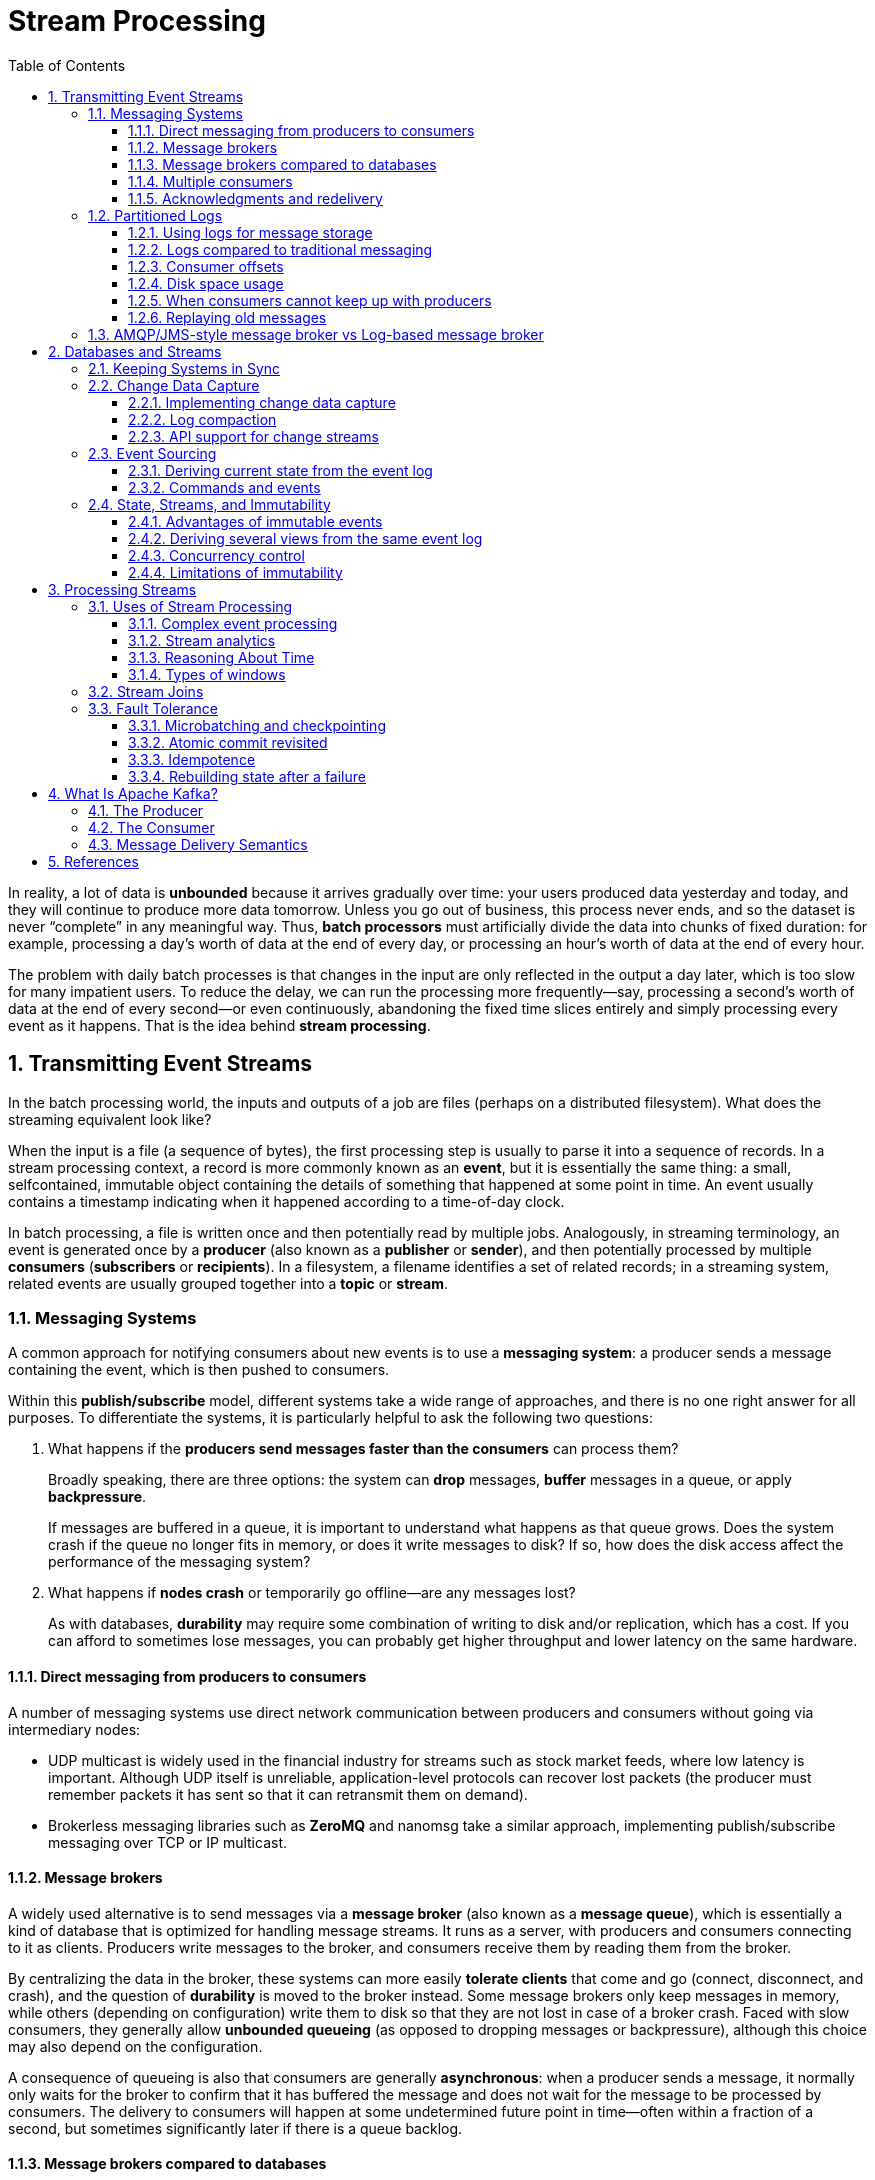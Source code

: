 = Stream Processing
:page-layout: post
:page-categories: ['data']
:page-tags: ['data', 'stream processing']
:page-date: 2022-08-10 08:29:55 +0800
:page-revdate: 2022-08-10 08:29:55 +0800
:toc:
:toclevels: 3
:sectnums:
:sectlevel: 3

In reality, a lot of data is *unbounded* because it arrives gradually over time: your users produced data yesterday and today, and they will continue to produce more data tomorrow. Unless you go out of business, this process never ends, and so the dataset is never “complete” in any meaningful way. Thus, *batch processors* must artificially divide the data into chunks of fixed duration: for example, processing a day’s worth of data at the end of every day, or processing an hour’s worth of data at the end of every hour.

The problem with daily batch processes is that changes in the input are only reflected in the output a day later, which is too slow for many impatient users. To reduce the delay, we can run the processing more frequently—say, processing a second’s worth of data at the end of every second—or even continuously, abandoning the fixed time slices entirely and simply processing every event as it happens. That is the idea behind *stream processing*.

== Transmitting Event Streams

In the batch processing world, the inputs and outputs of a job are files (perhaps on a distributed filesystem). What does the streaming equivalent look like?

When the input is a file (a sequence of bytes), the first processing step is usually to parse it into a sequence of records. In a stream processing context, a record is more commonly known as an *event*, but it is essentially the same thing: a small, selfcontained, immutable object containing the details of something that happened at some point in time. An event usually contains a timestamp indicating when it happened according to a time-of-day clock.

In batch processing, a file is written once and then potentially read by multiple jobs. Analogously, in streaming terminology, an event is generated once by a *producer* (also known as a *publisher* or *sender*), and then potentially processed by multiple *consumers* (*subscribers* or *recipients*). In a filesystem, a filename identifies a set of related records; in a streaming system, related events are usually grouped together into a *topic* or *stream*.

=== Messaging Systems

A common approach for notifying consumers about new events is to use a *messaging system*: a producer sends a message containing the event, which is then pushed to consumers.

Within this *publish/subscribe* model, different systems take a wide range of approaches, and there is no one right answer for all purposes. To differentiate the
systems, it is particularly helpful to ask the following two questions:

1. What happens if the *producers send messages faster than the consumers* can process them?
+
Broadly speaking, there are three options: the system can *drop* messages, *buffer* messages in a queue, or apply *backpressure*.
+
If messages are buffered in a queue, it is important to understand what happens as that queue grows. Does the system crash if the queue no longer fits in memory, or does it write messages to disk? If so, how does the disk access affect the performance of the messaging system?

2. What happens if *nodes crash* or temporarily go offline—are any messages lost?
+
As with databases, *durability* may require some combination of writing to disk and/or replication, which has a cost. If you can afford to sometimes lose messages, you can probably get higher throughput and lower latency on the same hardware.

==== Direct messaging from producers to consumers

A number of messaging systems use direct network communication between producers and consumers without going via intermediary nodes:

* UDP multicast is widely used in the financial industry for streams such as stock market feeds, where low latency is important. Although UDP itself is unreliable, application-level protocols can recover lost packets (the producer must remember packets it has sent so that it can retransmit them on demand).

* Brokerless messaging libraries such as *ZeroMQ* and nanomsg take a similar approach, implementing publish/subscribe messaging over TCP or IP multicast.

==== Message brokers

A widely used alternative is to send messages via a *message broker* (also known as a *message queue*), which is essentially a kind of database that is optimized for handling message streams. It runs as a server, with producers and consumers connecting to it as clients. Producers write messages to the broker, and consumers receive them by reading them from the broker.

By centralizing the data in the broker, these systems can more easily *tolerate clients* that come and go (connect, disconnect, and crash), and the question of *durability* is moved to the broker instead. Some message brokers only keep messages in memory, while others (depending on configuration) write them to disk so that they are not lost in case of a broker crash. Faced with slow consumers, they generally allow *unbounded queueing* (as opposed to dropping messages or backpressure), although this choice may also depend on the configuration.

A consequence of queueing is also that consumers are generally *asynchronous*: when a producer sends a message, it normally only waits for the broker to confirm that it has buffered the message and does not wait for the message to be processed by consumers. The delivery to consumers will happen at some undetermined future point in time—often within a fraction of a second, but sometimes significantly later if there is a queue backlog.

==== Message brokers compared to databases

Some message brokers can even participate in *two-phase commit* protocols using XA or JTA. This feature makes them quite similar in nature to databases, although there are still important practical differences between message brokers and databases:

* Databases usually keep data until it is explicitly deleted, whereas most message brokers automatically delete a message when it has been successfully delivered to
its consumers. Such message brokers are not suitable for *long-term data storage*.

* Since they quickly delete messages, most message brokers assume that their working set is fairly small—i.e., the queues are short. If the broker needs to buffer a lot of messages because the consumers are slow (perhaps spilling messages to disk if they no longer fit in memory), each individual message takes longer to process, and the overall throughput may degrade.

* Databases often support secondary indexes and various ways of searching for data, while message brokers often support some way of subscribing to a subset of topics matching some pattern. The mechanisms are different, but both are essentially ways for a client to select the portion of the data that it wants to know about.

* When querying a database, the result is typically based on a point-in-time snapshot of the data; if another client subsequently writes something to the database that changes the query result, the first client does not find out that its prior result is now outdated (unless it repeats the query, or polls for changes). By contrast, message brokers do not support arbitrary queries, but they do notify clients when data changes (i.e., when new messages become available).

This is the traditional view of message brokers, which is encapsulated in standards like *JMS* and *AMQP* and implemented in software like *RabbitMQ*, *ActiveMQ*, HornetQ, Qpid, TIBCO Enterprise Message Service, *IBM MQ*, Azure Service Bus, and Google Cloud Pub/Sub.

==== Multiple consumers

When multiple consumers read messages in the same topic, two main patterns of messaging are used, as illustrated in Figure 11-1:

image::/assets/ddia/stream-processing/Figure_11-1_message_load_balancing_fan_out.png[,75%,75%]

* *Load balancing*
+
Each message is delivered to one of the consumers, so the consumers can share the work of processing the messages in the topic. The broker may assign messages to consumers arbitrarily. This pattern is useful when the messages are expensive to process, and so you want to be able to add consumers to parallelize the processing.

* *Fan-out*
+
Each message is delivered to all of the consumers. Fan-out allows several independent consumers to each “tune in” to the same broadcast of messages, without affecting each other—the streaming equivalent of having several different batch jobs that read the same input file.

The two patterns can be combined: for example, *two separate #groups of consumers# may each subscribe to a topic*, such that each group collectively receives all messages, but *within each group only one of the nodes receives each message*.

==== Acknowledgments and redelivery

Consumers may crash at any time, so it could happen that a broker delivers a message to a consumer but the consumer never processes it, or only partially processes it before crashing. In order to ensure that the message is not lost, message brokers use *acknowledgments*: a client must explicitly tell the broker when it has finished processing a message so that the broker can remove it from the queue.

If the connection to a client is closed or times out without the broker receiving an acknowledgment, it assumes that the message was not processed, and therefore it delivers the message again to another consumer. Note that it could happen that the message actually was fully processed, but the acknowledgment was lost in the network. Handling this case requires an *atomic commit* protocol.

When combined with load balancing, this redelivery behavior has an interesting effect on *the ordering of messages*.

image::/assets/ddia/stream-processing/Figure_11-2_consumer_crashes_order_of_message.png[,75%,75%]

Even if the message broker otherwise tries to preserve the order of messages, the combination of load balancing with redelivery inevitably leads to messages being reordered. To avoid this issue, you can *use a separate queue per consumer* (i.e., not use the load balancing feature). Message reordering is not a problem if messages are completely independent of each other, but it can be important if there are *causal dependencies between messages*.

=== Partitioned Logs

Sending a packet over a network or making a request to a network service is normally a transient operation that leaves no permanent trace. Although it is possible to record it permanently (using packet capture and logging), we normally don’t think of it that way. Even message brokers that durably write messages to disk quickly delete them again after they have been delivered to consumers, because they are built around a *transient messaging* mindset.

Databases and filesystems take the opposite approach: everything that is written to a database or file is normally expected to be *permanently recorded*, at least until someone explicitly chooses to delete it again.

Why can we not have a hybrid, combining the durable storage approach of databases with the low-latency notification facilities of messaging? This is the idea behind *logbased message brokers*.

==== Using logs for message storage

A log is simply an append-only sequence of records on disk, e.g. log-structured storage engines and write-ahead logs.

The same structure can be used to implement a message broker: a producer sends a message by appending it to the end of the log, and a consumer receives messages by reading the log sequentially. If a consumer reaches the end of the log, it waits for a notification that a new message has been appended. The Unix tool *tail -f*, which watches a file for data being appended, essentially works like this.

In order to scale to higher throughput than a single disk can offer, the log can be *partitioned*. Different partitions can then be hosted on different machines, making each partition a separate log that can be read and written independently from other partitions. A topic can then be defined as a group of partitions that all carry messages of the same type.

Within each partition, the broker assigns a monotonically increasing sequence number, or *offset*, to every message. Such a sequence number makes sense because a partition is append-only, so *the messages within a partition are totally ordered*. There is *no ordering guarantee across different partitions*.

image::/assets/ddia/stream-processing/Figure_11-3_topic_partion_sequential.png[,75%,75%]

Apache *Kafka*, Amazon Kinesis Streams, and Twitter’s DistributedLog are log-based message brokers that work like this. Google Cloud Pub/Sub is architecturally similar but exposes a JMS-style API rather than a log abstraction. Even though these message brokers write all messages to disk, they are able to *achieve throughput of millions of messages per second by partitioning across multiple machines*, and *fault tolerance by replicating messages*.

==== Logs compared to traditional messaging

The log-based approach trivially supports *fan-out* messaging, because several consumers can independently read the log without affecting each other—reading a message does not delete it from the log. To achieve *load balancing* across a group of consumers, instead of assigning individual messages to consumer clients, the broker can assign entire partitions to nodes in the *consumer group*.

Each client then consumes all the messages in the partitions it has been assigned. Typically, when a consumer has been assigned a log partition, it *reads the messages in the partition sequentially*, in a straightforward *single-threaded* manner. This coarse grained load balancing approach has some downsides:

* The number of nodes sharing the work of consuming a topic can be at most the number of log partitions in that topic, because messages within the same partition
are delivered to the same node.

* If a single message is slow to process, it holds up the processing of subsequent messages in that partition (HOL, a form of *head-of-line blocking*).

Thus, in situations where messages may be expensive to process and you want to parallelize processing on a message-by-message basis, and where message ordering is not so important, the JMS/AMQP style of message broker is preferable. On the other hand, in situations with high message throughput, where each message is fast to process and where message ordering is important, the log-based approach works very well.

[NOTE]
====
It’s possible to create a load balancing scheme in which two consumers share the work of processing a partition by having both read the full set of messages, but one of them only considers messages with even-numbered offsets while the other deals with the odd-numbered offsets. Alternatively, you could spread message processing over a thread pool, but that approach complicates consumer offset management.

In general, *single-threaded processing of a partition is preferable, and parallelism can be increased by using more partitions.*
====

==== Consumer offsets

Consuming a partition sequentially makes it easy to tell which messages have been processed: all messages with an offset less than a consumer’s current offset have
already been processed, and all messages with a greater offset have not yet been seen.

Thus, the broker does not need to track acknowledgments for every single message—it only needs to periodically record the *consumer offsets*. The reduced bookkeeping overhead and the opportunities for batching and pipelining in this approach help increase the throughput of log-based systems.

This offset is in fact very similar to the *log sequence number* that is commonly found in single-leader database replication. In database replication, the log sequence number allows a follower to reconnect to a leader after it has become disconnected, and resume replication without skipping any writes. Exactly the same principle is used here: the message broker behaves like a leader database, and the consumer like a follower.

If a consumer node fails, another node in the consumer group is assigned the failed consumer’s partitions, and it starts consuming messages at the last recorded offset. If the consumer had processed subsequent messages but not yet recorded their offset, those messages will be processed a second time upon restart.

==== Disk space usage

If you only ever append to the log, you will eventually run out of disk space. To reclaim disk space, the log is actually divided into *segments*, and from time to time old segments are deleted or moved to archive storage.

This means that if a slow consumer cannot keep up with the rate of messages, and it falls so far behind that its consumer offset points to a deleted segment, it will miss some of the messages. Effectively, the log implements a bounded-size buffer that discards old messages when it gets full, also known as a *circular buffer* or *ring buffer*. However, since that buffer is on disk, it can be quite large.

Let’s do a back-of-the-envelope calculation. At the time of writing, a typical large hard drive has a capacity of 6 TB and a sequential write throughput of 150 MB/s. If you are writing messages at the fastest possible rate, it takes about 11 hours to fill the drive. Thus, the disk can buffer 11 hours’ worth of messages, after which it will start overwriting old messages. This ratio remains the same, even if you use many hard drives and machines. In practice, deployments rarely use the full write bandwidth of the disk, so the log can typically keep a buffer of several days’ or even weeks’worth of messages.

Regardless of how long you retain messages, the throughput of a log remains more or less constant, since every message is written to disk anyway. This behavior is in contrast to messaging systems that keep messages in memory by default and only write them to disk if the queue grows too large: such systems are fast when queues are short and become much slower when they start writing to disk, so the throughput depends on the amount of history retained.

==== When consumers cannot keep up with producers

If a consumer falls so far behind that the messages it requires are older than what is retained on disk, it will not be able to read those messages—so the broker effectively drops old messages that go back further than the size of the buffer can accommodate. You can *monitor* how far a consumer is behind the head of the log, and raise an *alert* if it falls behind significantly. As the buffer is large, there is enough time for a *human operator* to fix the *slow consumer* and allow it to catch up before it starts missing messages.

==== Replaying old messages

With AMQP- and JMS-style message brokers, processing and acknowledging messages is a destructive operation, since it causes the messages to be deleted on the broker. On the other hand, in a log-based message broker, consuming messages is more like reading from a file: it is a read-only operation that does not change the log.

This aspect makes log-based messaging more like the batch processes, where derived data is clearly separated from input data through a repeatable transformation process. It allows more experimentation and easier recovery from errors and bugs, making it a good tool for integrating dataflows within an organization.

=== AMQP/JMS-style message broker vs Log-based message broker

* AMQP/JMS-style message broker
+
The broker assigns individual messages to consumers, and consumers acknowledge individual messages when they have been successfully processed. Messages are deleted from the broker once they have been acknowledged. This approach is appropriate as an asynchronous form of RPC, for example in a task queue, where the exact order of message processing is not important and where there is no need to go back and read old messages again after they have been processed.
+
** https://stackoverflow.com/questions/15150133/jms-and-amqp-rabbitmq

* Log-based message broker
+
The broker assigns all messages in a partition to the same consumer node, and always delivers messages in the same order. Parallelism is achieved through partitioning, and consumers track their progress by checkpointing the offset of the last message they have processed. The broker retains messages on disk, so it is possible to jump back and reread old messages if necessary.
+
** https://www.simplilearn.com/kafka-vs-rabbitmq-article

== Databases and Streams

We have drawn some comparisons between message brokers and databases. Even though they have traditionally been considered separate categories of tools, we saw that *log-based message brokers* have been successful in taking ideas from databases and applying them to messaging. We can also go in reverse: take ideas from messaging and streams, and apply them to databases.

In fact, a *replication log* is a stream of database write events, produced by the leader as it processes transactions. The followers apply that stream of writes to their own copy of the database and thus end up with an accurate copy of the same data. The events in the replication log describe the data changes that occurred.

The *state machine replication* principle with *total order* broadcast, which states: if every event represents a write to the database, and every replica processes the same events in the same order, then the replicas will all end up in the same final state. It’s just another case of event streams.

=== Keeping Systems in Sync

There is no single system that can satisfy all data storage, querying, and processing needs, and most nontrivial applications need to combine several different technologies in order to satisfy their requirements: for example, using an *OLTP database to serve user requests*, a *cache to speed up common requests*, a *full-text index to handle search queries*, and a *data warehouse for analytics*. Each of these has its own copy of the data, stored in its own representation that is optimized for its own purposes.

As the same or related data appears in several different places, they need to be *kept in sync* with one another: if an item is updated in the database, it also needs to be updated in the cache, search indexes, and data warehouse. With data warehouses this synchronization is usually performed by ETL processes, often by taking a full copy of a database, transforming it, and bulk-loading it into the data warehouse—in other words, a batch process. Similarly, search indexes, recommendation systems, and other derived data systems might be created using batch processes.

If periodic full database dumps are too slow, an alternative that is sometimes used is *dual writes*, in which the application code explicitly writes to each of the systems when data changes: for example, first writing to the database, then updating the search index, then invalidating the cache entries (or even performing those writes concurrently).

However, dual writes have some serious problems, one of which is a *race condition*.

image::/assets/ddia/stream-processing/Figure_11-4_dual_write_race_condition.png[,75%,75%]

Another problem with dual writes is that one of the writes may fail while the other succeeds. This is a *fault-tolerance* problem rather than a concurrency problem, but it also has the effect of the two systems becoming inconsistent with each other. Ensuring that they either both succeed or both fail is a case of the *atomic commit* problem, which is expensive to solve.

=== Change Data Capture

The problem with most databases’ *replication logs* is that they have long been considered to be an internal implementation detail of the database, not a public API. Clients are supposed to query the database through its data model and query language, not parse the replication logs and try to extract data from them.

For decades, many databases simply did not have a documented way of getting the log of changes written to them. For this reason it was difficult to take all the changes made in a database and replicate them to a different storage technology such as a search index, cache, or data warehouse.

More recently, there has been growing interest in *change data capture* (CDC), which is the process of observing all data changes written to a database and extracting them in a form in which they can be replicated to other systems. CDC is especially interesting if changes are made available as a *stream*, immediately as they are written.

image::/assets/ddia/stream-processing/Figure_11-5_change-data-capture.png[,75%,75%]

==== Implementing change data capture

We can call the log consumers *derived data systems*: the data stored in the search index and the data warehouse is just another view onto the data in the system of record. Change data capture is a mechanism for ensuring that all changes made to the system of record are also reflected in the derived data systems so that the derived systems have an accurate copy of the data.

Essentially, change data capture makes one database the *leader* (the one from which the changes are captured), and turns the others into *followers*. A *log-based message broker* is well suited for transporting the change events from the source database, since it preserves the *ordering of messages*.

Database triggers can be used to implement change data capture by registering triggers that observe all changes to data tables and add corresponding entries to a changelog table. However, they tend to be fragile and have significant performance overheads. Parsing the *replication log* can be a more robust approach, although it also comes with challenges, such as handling schema changes.

LinkedIn’s Databus, Facebook’s Wormhole, and Yahoo!’s Sherpa use this idea at large scale. Bottled Water implements CDC for PostgreSQL using an API that decodes the *write-ahead log*, Maxwell and Debezium do something similar for MySQL by parsing the *binlog*, Mongoriver reads the MongoDB *oplog*, and GoldenGate provides similar facilities for Oracle.

==== Log compaction

The principle of *log compaction* in the context of *log-structured storage engines* is simple: the storage engine periodically looks for log records with the same key, throws away any duplicates, and keeps only the most recent update for each key. This compaction and merging process runs in the background.

In a log-structured storage engine, an update with a special null value (a *tombstone*) indicates that a key was deleted, and causes it to be removed during log compaction. But as long as a key is not overwritten or deleted, it stays in the log forever. The disk space required for such a compacted log depends only on the current contents of the database, not the number of writes that have ever occurred in the database. If the same key is frequently overwritten, previous values will eventually be garbage collected, and only the latest value will be retained.

The same idea works in the context of *log-based message brokers* and change data capture. If the CDC system is set up such that every change has a primary key, and every update for a key replaces the previous value for that key, then it’s sufficient to keep just the most recent write for a particular key.

This feature is supported by Apache *Kafka*. It allows the message broker to be used for durable storage, not just for transient messaging.

==== API support for change streams

Increasingly, databases are beginning to support change streams as a first-class interface, rather than the typical retrofitted and reverse-engineered CDC efforts. For example, RethinkDB allows queries to subscribe to notifications when the results of a query change, Firebase and CouchDB provide data synchronization based on a change feed that is also made available to applications, and Meteor uses the MongoDB oplog to subscribe to data changes and update the user interface.

*Kafka Connect* is an effort to integrate change data capture tools for a wide range of database systems with Kafka. Once the stream of change events is in Kafka, it can be used to update derived data systems such as search indexes, and also feed into stream processing systems.

=== Event Sourcing

Similarly to change data capture, *event sourcing* involves storing all changes to the application state as a log of change events. The biggest difference is that event sourcing applies the idea at a different level of abstraction:

* In change data capture, the application uses the database in a *mutable* way, updating and deleting records at will. The log of changes is extracted from the database at a *low level* (e.g., by parsing the replication log), which ensures that the order of writes extracted from the database matches the order in which they were actually written, avoiding the race condition. The application writing to the database does not need to be aware that CDC is occurring.

* In event sourcing, the application logic is explicitly built on the basis of *immutable* events that are written to an event log. In this case, the event store is *appendonly*, and updates or deletes are discouraged or prohibited. Events are designed to reflect things that happened at the *application level*, rather than low-level state changes.

Event sourcing is a powerful technique for data modeling: from an application point of view it is more meaningful to record the user’s actions as immutable events, rather than recording the effect of those actions on a mutable database. Event sourcing makes it easier to *evolve applications* over time, helps with debugging by making it easier to understand after the fact why something happened, and guards against application bugs.

==== Deriving current state from the event log

An event log by itself is not very useful, because users generally expect to see the current state of a system, not the history of modifications. For example, on a shopping website, users expect to be able to see the current contents of their cart, not an append-only list of all the changes they have ever made to their cart.

Thus, applications that use event sourcing need to take the log of events (representing the data *written* to the system) and transform it into application state that is suitable for showing to a user (the way in which data is *read* from the system). This transformation can use arbitrary logic, but it should be *deterministic* so that you can run it again and derive the same application state from the event log.

Applications that use event sourcing typically have some mechanism for storing *snapshots* of the current state that is derived from the log of events, so they don’t need to repeatedly reprocess the full log. However, this is only a performance optimization to speed up reads and recovery from crashes; the intention is that the system is able to store all raw events forever and reprocess the full event log whenever required.

==== Commands and events

The event sourcing philosophy is careful to distinguish between *events* and *commands*. When a request from a user first arrives, it is initially a command: at this
point it may still fail, for example because some integrity condition is violated. The application must first validate that it can execute the command. If the validation is successful and the command is accepted, it becomes an event, which is durable and immutable.

For example, if a user tries to register a particular username, or reserve a seat on an airplane or in a theater, then the application needs to check that the username or seat is not already taken. When that check has succeeded, the application can generate an event to indicate that a particular username was registered by a particular user ID, or that a particular seat has been reserved for a particular customer.

At the point when the event is generated, it becomes a *fact*. Even if the customer later decides to change or cancel the reservation, the fact remains true that they formerly held a reservation for a particular seat, and the change or cancellation is a separate event that is added later.

=== State, Streams, and Immutability

We normally think of databases as storing the current state of the application—this representation is optimized for reads, and it is usually the most convenient for serving queries. The nature of state is that it changes, so databases support updating and deleting data as well as inserting it. How does this fit with immutability?

No matter how the *state* changes, there was always a sequence of *events* that caused those changes. Even as things are done and undone, the *fact* remains true that those events occurred. The key idea is that *mutable state* and an append-only log of *immutable events* do not contradict each other: they are two sides of the same coin. The log of all changes, the *changelog*, represents the evolution of state over time.

image::/assets/ddia/stream-processing/Figure_11-6_relationship-current-state-event-stream.png[,75%,75%]

If you store the changelog durably, that simply has the effect of making the state *reproducible*. If you consider the log of events to be your system of record, and any mutable state as being derived from it, it becomes easier to reason about the flow of data through a system. As Pat Helland puts it:

> Transaction logs record all the changes made to the database. High-speed appends are the only way to change the log. From this perspective, the contents of the database hold a caching of the latest record values in the logs. #The truth is the log.# The database is a cache of a subset of the log. That cached subset happens to be the latest value of each record and index value from the log.

==== Advantages of immutable events

Immutability in databases is an old idea. For example, accountants have been using immutability for centuries in financial bookkeeping. When a transaction occurs, it is recorded in an append-only *ledger*, which is essentially a log of events describing money, goods, or services that have changed hands. The accounts, such as profit and loss or the balance sheet, are derived from the transactions in the ledger by adding them up.

If a mistake is made, accountants don’t erase or change the incorrect transaction in the ledger—instead, they add another transaction that *compensates* for the mistake, for example refunding an incorrect charge. The incorrect transaction still remains in the ledger forever, because it might be important for *auditing* reasons. If incorrect figures, derived from the incorrect ledger, have already been published, then the figures for the next accounting period include a correction. This process is entirely normal in accounting.

Although such *auditability* is particularly important in financial systems, it is also beneficial for many other systems that are not subject to such strict regulation. If you accidentally deploy buggy code that writes bad data to a database, recovery is much harder if the code is able to destructively overwrite data.  With an append-only log of immutable events, it is much easier to diagnose what happened and recover from the problem.

Immutable events also capture more information than just the current state. For example, on a shopping website, a customer may add an item to their cart and then remove it again. Although the second event cancels out the first event from the point of view of order fulfillment, it may be useful to know for *analytics* purposes that the customer was considering a particular item but then decided against it. Perhaps they will choose to buy it in the future, or perhaps they found a substitute. This information is recorded in an *event log*, but would be lost in a database that deletes items when they are removed from the cart.

==== Deriving several views from the same event log

Moreover, by separating mutable state from the immutable event log, you can derive several different read-oriented representations from the same log of events.

Storing data is normally quite straightforward if you don’t have to worry about how it is going to be queried and accessed; many of the complexities of schema design, indexing, and storage engines are the result of wanting to support certain query and access patterns. For this reason, you gain a lot of flexibility by separating the form in which data is written from the form it is read, and by allowing several different read views. This idea is sometimes known as *command query responsibility segregation* (CQRS).

==== Concurrency control

The biggest downside of event sourcing and change data capture is that the consumers of the event log are usually *asynchronous*, so there is a possibility that a user may make a write to the log, then read from a log-derived view and find that their write has not yet been reflected in the read view.

One solution would be to *perform the updates of the read view synchronously* with appending the event to the log. This requires a *transaction* to combine the writes into an *atomic* unit, so either you need to keep the event log and the read view in the same storage system, or you need a distributed transaction across the different systems.

==== Limitations of immutability

Many systems that don’t use an event-sourced model nevertheless rely on immutability: various databases internally use immutable data structures or multi-version data to support point-in-time snapshots. Version control systems such as Git, Mercurial, and Fossil also rely on immutable data to preserve version history of files.

To what extent is it feasible to keep an immutable history of all changes forever? The answer depends on the amount of churn in the dataset. Some workloads mostly add data and rarely update or delete; they are easy to make immutable. Other workloads have a high rate of updates and deletes on a comparatively small dataset; in these cases, the immutable history may grow prohibitively large, fragmentation may become an issue, and the performance of compaction and garbage collection becomes crucial for operational robustness.

Besides the performance reasons, there may also be circumstances in which you need data to be deleted for administrative reasons, in spite of all immutability. For example, privacy regulations may require deleting a user’s personal information after they close their account, data protection legislation may require erroneous information to be removed, or an accidental leak of sensitive information may need to be contained.

Truly deleting data is surprisingly hard, since copies can live in many places: for example, storage engines, filesystems, and SSDs often write to a new location rather than overwriting in place, and backups are often deliberately immutable to prevent accidental deletion or corruption. Deletion is more a matter of “making it harder to retrieve the data” than actually “making it impossible to retrieve the data.”

== Processing Streams

1. You can take the data in the events and write it to a database, cache, search index, or similar storage system, from where it can then be queried by other clients.

2. You can push the events to users in some way, for example by sending email alerts or push notifications, or by streaming the events to a real-time dashboard where they are visualized. In this case, a human is the ultimate consumer of the stream.

3. You can process one or more input streams to produce one or more output streams. Streams may go through a pipeline consisting of several such processing stages before they eventually end up at an output (option 1 or 2).

A piece of code that processes streams like this is known as an *operator* or a *job*. It is closely related to the Unix processes and MapReduce jobs, and the pattern of *dataflow* is similar: a stream processor consumes input streams in a read-only fashion and writes its output to a different location in an append-only fashion.

=== Uses of Stream Processing

Stream processing has long been used for monitoring purposes, where an organization wants to be alerted if certain things happen.

==== Complex event processing

*Complex event processing* (CEP) is an approach developed in the 1990s for analyzing event streams, especially geared toward the kind of application that requires searching for certain event patterns. Similarly to the way that a regular expression allows you to search for certain patterns of characters in a string, CEP allows you to specify rules to search for certain patterns of events in a stream.

CEP systems often use a high-level declarative query language like SQL, or a graphical user interface, to describe the patterns of events that should be detected. These queries are submitted to a processing engine that consumes the input streams and internally maintains a state machine that performs the required matching. When a match is found, the engine emits a *complex event* (hence the name) with the details of the event pattern that was detected.

In these systems, the relationship between queries and data is reversed compared to normal databases. Usually, a database stores data persistently and treats queries as transient: when a query comes in, the database searches for data matching the query, and then forgets about the query when it has finished. CEP engines reverse these roles: queries are stored long-term, and events from the input streams continuously flow past them in search of a query that matches an event pattern.

==== Stream analytics

The boundary between CEP and *stream analytics* is blurry, but as a general rule, analytics tends to be less interested in finding specific event sequences and is more oriented toward *aggregations* and *statistical* metrics over a large number of events—for example:

* Measuring the rate of some type of event (how often it occurs per *time interval*)
* Calculating the rolling average of a value over some *time period*
* Comparing current statistics to previous *time intervals* (e.g., to detect trends or to alert on metrics that are unusually high or low compared to the same time last week)

Such statistics are usually computed over fixed time intervals—for example, you might want to know the average number of queries per second to a service over the last 5 minutes, and their 99th percentile response time during that period. Averaging over a few minutes smoothes out irrelevant fluctuations from one second to the next, while still giving you a timely picture of any changes in traffic pattern. The time interval over which you aggregate is known as a *window*.

Stream analytics systems sometimes use *probabilistic algorithms*, such as Bloom filters for set membership, HyperLogLog for cardinality estimation, and various percentile estimation algorithms. Probabilistic algorithms produce approximate results, but have the advantage of requiring significantly less memory in the stream processor than exact algorithms. This use of approximation algorithms sometimes leads people to believe that stream processing systems are always lossy and inexact, but that is wrong: there is nothing inherently approximate about stream processing, and probabilistic algorithms are merely an optimization.

Many open source distributed stream processing frameworks are designed with analytics in mind: for example, Apache *Storm*, *Spark Streaming*, *Flink*, Concord, Samza, and *Kafka Streams*. Hosted services include Google Cloud Dataflow and Azure Stream Analytics.

==== Reasoning About Time

Stream processors often need to deal with time, especially when used for analytics purposes, which frequently use time windows such as “the average over the last five minutes.” It might seem that the meaning of “the last five minutes” should be unambiguous and clear, but unfortunately the notion is surprisingly tricky.

===== Event time versus processing time

There are many reasons why processing may be delayed: queueing, network faults, a performance issue leading to contention in the message broker or processor, a restart of the stream consumer, or reprocessing of past events while recovering from a fault or after fixing a bug in the code.

Moreover, message delays can also lead to unpredictable ordering of messages. For example, say a user first makes one web request (which is handled by web server A), and then a second request (which is handled by server B). A and B emit events describing the requests they handled, but B’s event reaches the message broker before A’s event does. Now stream processors will first see the B event and then the A event, even though they actually occurred in the opposite order.

image::/assets/ddia/stream-processing/Figure_11-7_window_event_process_time.png[,75%,75%]

==== Types of windows

Once you know how the timestamp of an event should be determined, the next step is to decide how windows over time periods should be defined. The window can then be used for aggregations, for example to count events, or to calculate the average of values within the window. Several types of windows are in common use:

* *Tumbling window*
+
A tumbling window has a fixed length, and every event belongs to exactly one window. For example, if you have a 1-minute tumbling window, all the events with timestamps between 10:03:00 and 10:03:59 are grouped into one window, events between 10:04:00 and 10:04:59 into the next window, and so on. You could implement a 1-minute tumbling window by taking each event timestamp and rounding it down to the nearest minute to determine the window that it belongs to.

* *Hopping window*
+
A hopping window also has a fixed length, but allows windows to overlap in order to provide some smoothing. For example, a 5-minute window with a hop size of 1 minute would contain the events between 10:03:00 and 10:07:59, then the next window would cover events between 10:04:00 and 10:08:59, and so on. You can implement this hopping window by first calculating 1-minute tumbling windows, and then aggregating over several adjacent windows.

* *Sliding window*
+
A sliding window contains all the events that occur within some interval of each other. For example, a 5-minute sliding window would cover events at 10:03:39 and 10:08:12, because they are less than 5 minutes apart (note that tumbling and hopping 5-minute windows would not have put these two events in the same window, as they use fixed boundaries). A sliding window can be implemented by keeping a buffer of events sorted by time and removing old events when they expire from the window.

* *Session window*
+
Unlike the other window types, a session window has no fixed duration. Instead, it is defined by grouping together all events for the same user that occur closely together in time, and the window ends when the user has been inactive for some time (for example, if there have been no events for 30 minutes). Sessionization is a common requirement for website analytics.

=== Stream Joins

* Stream-stream join (window join)
+
Both input streams consist of activity events, and the join operator searches for related events that occur within some window of time. For example, it may match two actions taken by the same user within 30 minutes of each other. The two join inputs may in fact be the same stream (a self-join) if you want to find related events within that one stream.

* Stream-table join (stream enrichment)
+
One input stream consists of activity events, while the other is a database changelog. The changelog keeps a local copy of the database up to date. For each activity event, the join operator queries the database and outputs an enriched activity event.

* Table-table join (materialized view maintenance)
+
Both input streams are database changelogs. In this case, every change on one side is joined with the latest state of the other side. The result is a stream of changes to the materialized view of the join between the two tables.

=== Fault Tolerance

==== Microbatching and checkpointing

One solution is to break the stream into small blocks, and treat each block like a miniature batch process. This approach is called *microbatching*, and it is used in Spark Streaming. The batch size is typically around one second, which is the result of a performance compromise: smaller batches incur greater scheduling and coordination overhead, while larger batches mean a longer delay before results of the stream processor become visible.

Microbatching also implicitly provides a tumbling window equal to the batch size (windowed by processing time, not event timestamps); any jobs that require larger windows need to explicitly carry over state from one microbatch to the next.

A variant approach, used in Apache Flink, is to periodically generate rolling *checkpoints* of state and write them to durable storage. If a stream operator crashes, it can restart from its most recent checkpoint and discard any output generated between the last checkpoint and the crash. The checkpoints are triggered by barriers in the message stream, similar to the boundaries between microbatches, but without forcing a particular window size.

Within the confines of the stream processing framework, the microbatching and checkpointing approaches provide the same *exactly-once* semantics as batch processing. However, as soon as output leaves the stream processor (for example, by writing to a database, sending messages to an external message broker, or sending emails), the framework is no longer able to discard the output of a failed batch. In this case, restarting a failed task causes the external *side effect* to happen twice, and microbatching or checkpointing alone is not sufficient to prevent this problem.

==== Atomic commit revisited

In order to give the appearance of exactly-once processing in the presence of faults, we need to ensure that all outputs and side effects of processing an event take effect if and only if the processing is successful. Those effects include any messages sent to downstream operators or external messaging systems (including email or push notifications), any database writes, any changes to operator state, and any acknowledgment of input messages (including moving the consumer offset forward in a log-based message broker).

Those things either all need to happen atomically, or none of them must happen, but they should not go out of sync with each other.

* Distributed transactions vs Log-based derived data systems
+
At an abstract level, they achieve a similar goal by different means.
+
Distributed transactions decide on an ordering of writes by using locks for mutual exclusion (2PL), while CDC and event sourcing use a log for ordering.
+
Distributed transactions use atomic commit to ensure that changes take effect exactly once, while log-based systems are often based on deterministic retry and idempotence.
+
The biggest difference is that transaction systems usually provide linearizability, which implies useful guarantees such as reading your own writes.
+
On the other hand, derived data systems are often updated asynchronously, and so they do not by default offer the same timing guarantees.

==== Idempotence

Our goal is to discard the partial output of any failed tasks so that they can be safely retried without taking effect twice. Distributed transactions are one way of achieving that goal, but another way is to rely on *idempotence*.

==== Rebuilding state after a failure

Any stream process that requires state—for example, any windowed aggregations (such as counters, averages, and histograms) and any tables and indexes used for joins—must ensure that this state can be recovered after a failure.

== What Is Apache Kafka?

Apache Kafka is an event streaming platform used to collect, process, store, and integrate data at scale. It has numerous use cases including distributed streaming, stream processing, data integration, and pub/sub messaging.

image::https://images.contentful.com/gt6dp23g0g38/53UO4964r0e7kRVm0mcUUZ/f6f6d7b1b90e8e88a5be0d1845bdf950/what_is_kafka_and_how_does_it_work.png[,75%,75%]

An *event* records the fact that "something happened" in the world or in your business. It is also called record or message. For example, a payment, a website click, or a temperature reading, along with a description of what happened. Conceptually, an event has a key, value, timestamp, and optional metadata headers.

[source,text]
----
key: "Alice"
value: "Made a payment of $200 to Bob"
timestamp: "Jun. 25, 2020 at 2:06 p.m."
----


*Event is usually fairly small, say less than a megabyte* or so, and is normally represented in some structured format, say in JSON or an object serialized with Apache Avro™ or Protocol Buffers.

Kafka is based on the abstraction of a distributed *commit log*. By splitting a log into *partitions*, Kafka is able to scale-out systems.

*Producers* are those client applications that *publish* (write) events to Kafka, and *consumers* are those that *subscribe* to (read and process) these events.

A *topic* is a log of events. Logs are easy to understand, because they are simple data structures with well-known semantics.

* First, they are *append only*: When you write a new message into a log, it always goes on the end.
* Second, they can only be read by seeking an arbitrary *offset* in the log, then by scanning sequential log entries.
* Third, events in the log are *immutable*—once something has happened, it is exceedingly difficult to make it un-happen. 

Kafka is composed of a network of machines called *brokers*. Each broker hosts some set of partitions and handles incoming requests to write new events to those partitions or read events from them.

Topics are *partitioned*, meaning a topic is spread over a number of "buckets" located on different Kafka brokers.

image:https://kafka.apache.org/images/streams-and-tables-p1_p4.png[,55%,55%]

Having broken a topic up into partitions, we need a way of deciding which messages to write to which partitions.

* If a message has no key, subsequent messages will be distributed round-robin among all the topic’s partitions.
+
In this case, all partitions get an even share of the data, but we don’t preserve any kind of ordering of the input messages.

* If the message does have a key, then the destination partition will be computed from a hash of the key.
+
This allows Kafka to guarantee that messages having the same key always land in the same partition, and therefore are always in order.

To make your data fault-tolerant and highly-available, the partitions of every *topic can be replicated*. A common production setting is a replication factor of 3, i.e., there will always be three copies of your data.

=== The Producer

* The *producer sends data directly to the broker* that is the leader for the partition without any intervening routing tier.
+
To help the producer do this all Kafka nodes can answer a request for metadata about which servers are alive and where the leaders for the partitions of a topic are at any given time to allow the producer to appropriately direct its requests.

* The *client controls which partition it publishes messages to*. This can be done at random, implementing a kind of *random load balancing*, or it can be done by some *semantic partitioning* function.
+
We expose the interface for semantic partitioning by allowing the user to specify a key to partition by and using this to hash to a partition.

* Batching is one of the big drivers of efficiency, and to enable batching the Kafka producer will attempt to accumulate data in memory and to send out larger batches in a single request asynchronously.

=== The Consumer

Messaging traditionally has two models: http://en.wikipedia.org/wiki/Message_queue[queuing] and http://en.wikipedia.org/wiki/Publish%E2%80%93subscribe_pattern[publish-subscribe].

* In a queue, a pool of consumers may read from a server and each message goes to one of them;

* In publish-subscribe the message is broadcast to all consumers.

Kafka offers a single consumer abstraction that generalizes both of these—the *consumer group*.

.A two server Kafka cluster hosting four partitions (P0-P3) with two consumer groups. Consumer group A has two consumer instances and group B has four.
image::https://kafka.apache.org/images/consumer-groups.png[,45%,45%]

Consumers label themselves with a consumer *group name*, and each message published to a topic is delivered to one consumer instance within each subscribing consumer group. Consumer instances can be in separate processes or on separate machines.

If all the consumer instances have the same consumer group, then this works just like a traditional queue balancing load over the consumers.

If all the consumer instances have different consumer groups, then this works like publish-subscribe and all messages are broadcast to all consumers.

Kafka has stronger ordering guarantees than a traditional messaging system, too.

A traditional queue retains messages in-order on the server, and if multiple consumers consume from the queue then the server hands out messages in the order they are stored.

* However, although the server hands out messages in order, the messages are delivered asynchronously to consumers, so they may arrive out of order on different consumers.

* This effectively means the ordering of the messages is lost in the presence of parallel consumption.

* Messaging systems often work around this by having a notion of "exclusive consumer" that allows only one process to consume from a queue, but of course this means that there is no parallelism in processing. 

Kafka does it better. By having a notion of parallelism—the partition—within the topics, Kafka is able to provide both ordering guarantees and load balancing over a pool of consumer processes.

* This is achieved by assigning the partitions in the topic to the consumers in the consumer group so that *each partition is consumed by exactly one consumer in the group*.

* By doing this we ensure that the consumer is the only reader of that partition and consumes the data in order.

* Since there are many partitions this still balances the load over many consumer instances.

* Note however that there cannot be more consumer instances than partitions.

*Kafka only provides a total order over messages within a partition.*

* This combined with the ability to partition data by key is sufficient for the vast majority of applications.

* However, if you require *a total order over messages this can be achieved with a topic that has only one partition, though this will mean only one consumer process.*

Push vs. pull

* The Kafka consumer works by issuing "fetch" requests to the brokers leading the partitions it wants to consume.
+
The *consumer specifies its offset in the log* with each request and receives back a chunk of log beginning from that position.
+
The consumer thus has significant control over this position and can *rewind* it to re-consume data if need be. 

=== Message Delivery Semantics

In a distributed publish-subscribe messaging system, the computers that make up the system can always fail independently of one another. In the case of Kafka, an individual broker can crash, or a network failure can happen while the producer is sending a message to a topic. Depending on the action the producer takes to handle such a failure, you can get different semantics:

* *At-least-once* semantics:
+
If the producer receives an acknowledgement (*ack*) from the Kafka broker and _acks=all_, it means that the message has been written exactly once to the Kafka topic.
+
However, if a producer ack times out or receives an error, it might *retry* sending the message assuming that the message was not written to the Kafka topic.
+
If the broker had failed right before it sent the ack but after the message was successfully written to the Kafka topic, this retry leads to the message being written twice and hence delivered more than once to the end consumer. And everybody loves a cheerful giver, but this approach can lead to duplicated work and incorrect results.

* *At-most-once* semantics:
+
If the producer does *not retry* when an ack times out or returns an error, then the message might end up not being written to the Kafka topic, and hence not delivered to the consumer.
+
In most cases it will be, but in order to avoid the possibility of duplication, we accept that sometimes messages will not get through.

* *Exactly-once* semantics:
+
Even if a producer retries sending a message, it leads to the message being delivered exactly once to the end consumer.
+
Exactly-once semantics is the most desirable guarantee, but also a poorly understood one. Because it requires a *cooperation* between the messaging system itself and the application producing and consuming the messages.
+
For instance, if after consuming a message successfully you rewind your Kafka consumer to a previous offset, you will receive all the messages from that offset to the latest one, all over again. This shows why the messaging system and the client application must cooperate to make exactly-once semantics happen.

== References

* Martin Kleppmann: Designing Data-Intensive Applications, O’Reilly, 2017.
* What Is Apache Kafka?, https://developer.confluent.io/what-is-apache-kafka/
* Apache Kafka, https://kafka.apache.org/documentation/
* Apache Kafka, https://kafka.apache.org/08/documentation.html
* Exactly-Once Semantics Are Possible: Here’s How Kafka Does It, https://www.confluent.io/blog/exactly-once-semantics-are-possible-heres-how-apache-kafka-does-it/
